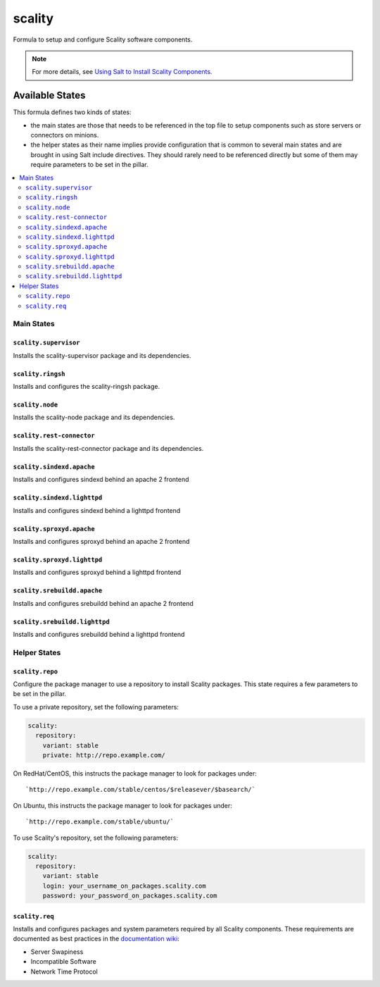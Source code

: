 =======
scality
=======

Formula to setup and configure Scality software components.

.. note::

    For more details, see `Using Salt to Install Scality Components
    <http://docs.scality.com/display/DOCS/Start>`_.

Available States
================

This formula defines two kinds of states:

- the main states are those that needs to be referenced in the top file to setup
  components such as store servers or connectors on minions.
- the helper states as their name implies provide configuration that is common to several main states
  and are brought in using Salt include directives. They should rarely need to be referenced directly but
  some of them may require parameters to be set in the pillar.

.. contents::
    :local:

Main States
+++++++++++

``scality.supervisor``
----------------------

Installs the scality-supervisor package and its dependencies.

``scality.ringsh``
------------------

Installs and configures the scality-ringsh package.

``scality.node``
----------------

Installs the scality-node package and its dependencies.

``scality.rest-connector``
--------------------------

Installs the scality-rest-connector package and its dependencies.

``scality.sindexd.apache``
--------------------------

Installs and configures sindexd behind an apache 2 frontend

``scality.sindexd.lighttpd``
----------------------------

Installs and configures sindexd behind a lighttpd frontend

``scality.sproxyd.apache``
--------------------------

Installs and configures sproxyd behind an apache 2 frontend

``scality.sproxyd.lighttpd``
----------------------------

Installs and configures sproxyd behind a lighttpd frontend

``scality.srebuildd.apache``
----------------------------

Installs and configures srebuildd behind an apache 2 frontend

``scality.srebuildd.lighttpd``
------------------------------

Installs and configures srebuildd behind a lighttpd frontend

Helper States
+++++++++++++

``scality.repo``
----------------

Configure the package manager to use a repository to install Scality packages. This state requires a few
parameters to be set in the pillar.

To use a private repository, set the following parameters:

.. code-block:: yaml

  scality:
    repository:
      variant: stable
      private: http://repo.example.com/

On RedHat/CentOS, this instructs the package manager to look for packages under::

   `http://repo.example.com/stable/centos/$releasever/$basearch/`

On Ubuntu, this instructs the package manager to look for packages under::

   `http://repo.example.com/stable/ubuntu/`

To use Scality's repository, set the following parameters:

.. code-block:: yaml

  scality:
    repository:
      variant: stable
      login: your_username_on_packages.scality.com
      password: your_password_on_packages.scality.com


``scality.req``
---------------

Installs and configures packages and system parameters required by all Scality
components. These requirements are documented as best practices in the `documentation 
wiki <http://docs.scality.com/display/R42/Requirements+and+Recommendations+for+Installation>`_:

- Server Swapiness

- Incompatible Software

- Network Time Protocol


